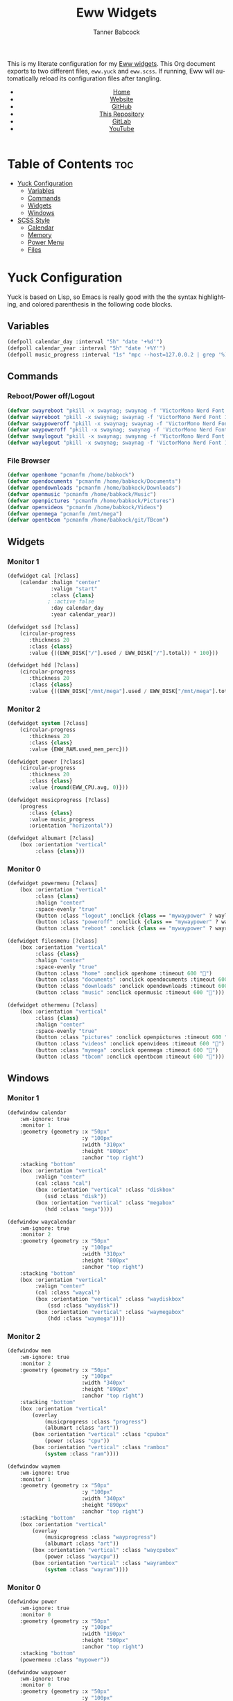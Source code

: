#+TITLE: Eww Widgets
#+AUTHOR: Tanner Babcock
#+EMAIL: babkock@protonmail.com
#+STARTUP: showeverything
#+OPTIONS: num:nil
#+DESCRIPTION: My Yuck and SCSS code for my Eww widgets. Found in my Dotfiles repository.
#+HTML_HEAD: <link rel="stylesheet" type="text/css" href="solarized-dark.min.css" />
#+HTML_HEAD_EXTRA: <link rel="icon" href="/images/favicon.png" />
#+HTML_HEAD_EXTRA: <link rel="apple-touch-icon" href="/images/apple-touch-icon-180x180.png" />
#+HTML_HEAD_EXTRA: <link rel="icon" href="/images/icon-hires.png" sizes="192x192" />
#+LANGUAGE: en

This is my literate configuration for my [[https://github.com/elkowar/eww][Eww widgets]]. This Org document exports to two different files, =eww.yuck= and =eww.scss=. If running, Eww will automatically reload its
configuration files after tangling.

#+BEGIN_EXPORT html
<header>
    <center>
        <ul>
            <li><a href="https://babkock.github.io">Home</a></li>
            <li><a href="https://tannerbabcock.com/home">Website</a></li>
            <li><a href="https://github.com/Babkock" target="_blank">GitHub</a></li>
            <li><a href="https://github.com/Babkock/Babkock.github.io" target="_blank">This Repository</a></li>
            <li><a href="https://gitlab.com/Babkock/" target="_blank">GitLab</a></li>
            <li><a href="https://www.youtube.com/channel/UCdXmrPRUtsl-6pq83x3FrTQ" target="_blank">YouTube</a></li>
        </ul>
    </center>
</header>
#+END_EXPORT

* Table of Contents :toc:
- [[#yuck-configuration][Yuck Configuration]]
  - [[#variables][Variables]]
  - [[#commands][Commands]]
  - [[#widgets][Widgets]]
  - [[#windows][Windows]]
- [[#scss-style][SCSS Style]]
  - [[#calendar][Calendar]]
  - [[#memory][Memory]]
  - [[#power-menu][Power Menu]]
  - [[#files][Files]]

* Yuck Configuration

Yuck is based on Lisp, so Emacs is really good with the the syntax highlighting, and colored parenthesis in the following code blocks.

** Variables

#+begin_src emacs-lisp :tangle eww.yuck
(defpoll calendar_day :interval "5h" "date '+%d'")
(defpoll calendar_year :interval "5h" "date '+%Y'")
(defpoll music_progress :interval "1s" "mpc --host=127.0.0.2 | grep '%)' | awk '{print $4}' | tr -d '(%)'")
#+end_src

** Commands

*** Reboot/Power off/Logout

#+begin_src emacs-lisp :tangle eww.yuck
(defvar swayreboot "pkill -x swaynag; swaynag -f 'VictorMono Nerd Font 15' --background af38db99 --text ff4de7ff --button-background 00000077 --button-text ff4de7ff --button-border-size 0 --button-gap 5 --button-padding 6 --border-bottom-size 0 -m 'Are you sure you want to reboot?' -B 'Reboot' 'loginctl reboot'")
(defvar wayreboot "pkill -x swaynag; swaynag -f 'VictorMono Nerd Font 15' --background 11e9a399 --text 21d9b3ff --button-background 00000077 --button-text 21d9b3ff --button-border-size 0 --button-gap 5 --button-padding 6 --border-bottom-size 0 -m 'Are you sure you want to reboot?' -B 'Reboot' 'loginctl reboot'")
(defvar swaypoweroff "pkill -x swaynag; swaynag -f 'VictorMono Nerd Font 15' --background ee000999 --text fe0219ff --button-background 00000077 --button-text fe0219ff --button-border-size 0 --button-gap 5 --button-padding 5 --border-bottom-size 0 -m 'Are you sure you want to shut down?' -B 'Shut Down' 'loginctl poweroff' -B 'Reboot' 'loginctl reboot'")
(defvar waypoweroff "pkill -x swaynag; swaynag -f 'VictorMono Nerd Font 15' --background d6040499 --text f61919ff --button-background 00000077 --button-text f61919 --button-border-size 0 --button-gap 5 --button-padding 5 --border-bottom-size 0 -m 'Are you sure you want to shut down?' -B 'Shut Down' 'loginctl poweroff' -B 'Reboot' 'loginctl reboot'")
(defvar swaylogout "pkill -x swaynag; swaynag -f 'VictorMono Nerd Font 15' --background 99cf0199 --text a9df11ff --button-background 00000077 --button-text a9df11ff --button-border-size 0 --button-gap 5 --button-padding 5 --border-bottom-size 0 -m 'Are you sure you want to exit the Sway session?' -B 'Exit' 'pkill -x sway'")
(defvar waylogout "pkill -x swaynag; swaynag -f 'VictorMono Nerd Font 15' --background 0cc97b88 --text 1cd98bff --button-background 00000077 --button-text 1cd98bff --button-border-size 0 --button-gap 5 --button-padding 6 --border-bottom-size 0 -m 'Are you sure you want to exit the Wayfire session?' -B 'Exit' 'pkill -x wayfire'")
#+end_src

*** File Browser

#+begin_src emacs-lisp :tangle eww.yuck
(defvar openhome "pcmanfm /home/babkock")
(defvar opendocuments "pcmanfm /home/babkock/Documents")
(defvar opendownloads "pcmanfm /home/babkock/Downloads")
(defvar openmusic "pcmanfm /home/babkock/Music")
(defvar openpictures "pcmanfm /home/babkock/Pictures")
(defvar openvideos "pcmanfm /home/babkock/Videos")
(defvar openmega "pcmanfm /mnt/mega")
(defvar opentbcom "pcmanfm /home/babkock/git/TBcom")
#+end_src

** Widgets

*** Monitor 1

#+begin_src emacs-lisp :tangle eww.yuck
(defwidget cal [?class]
	(calendar :halign "center"
			  :valign "start"
			  :class {class}
             ; :active false
			  :day calendar_day
			  :year calendar_year))

(defwidget ssd [?class]
	(circular-progress
	   :thickness 20
	   :class {class}
	   :value {((EWW_DISK["/"].used / EWW_DISK["/"].total)) * 100}))

(defwidget hdd [?class]
	(circular-progress
	   :thickness 20
	   :class {class}
	   :value {((EWW_DISK["/mnt/mega"].used / EWW_DISK["/mnt/mega"].total)) * 100}))
#+end_src

*** Monitor 2

#+begin_src emacs-lisp :tangle eww.yuck
(defwidget system [?class]
    (circular-progress
       :thickness 20
       :class {class}
       :value {EWW_RAM.used_mem_perc}))

(defwidget power [?class]
	(circular-progress
	   :thickness 20
	   :class {class}
	   :value {round(EWW_CPU.avg, 0)}))

(defwidget musicprogress [?class]
	(progress
	   :class {class}
	   :value music_progress
	   :orientation "horizontal"))

(defwidget albumart [?class]
	(box :orientation "vertical"
		 :class {class}))
#+end_src

*** Monitor 0

#+begin_src emacs-lisp :tangle eww.yuck
(defwidget powermenu [?class]
	(box :orientation "vertical"
		 :class {class}
		 :halign "center"
		 :space-evenly "true"
		 (button :class "logout" :onclick {class == "mywaypower" ? waylogout : swaylogout} :timeout 600 "󰍃")
		 (button :class "poweroff" :onclick {class == "mywaypower" ? waypoweroff : swaypoweroff} :timeout 600 "⏻")
		 (button :class "reboot" :onclick {class == "mywaypower" ? wayreboot : swayreboot} :timeout 600 "󰑐")))

(defwidget filesmenu [?class]
	(box :orientation "vertical"
		 :class {class}
		 :halign "center"
		 :space-evenly "true"
		 (button :class "home" :onclick openhome :timeout 600 "󱂵")
		 (button :class "documents" :onclick opendocuments :timeout 600 "󰃖")
		 (button :class "downloads" :onclick opendownloads :timeout 600 "󰉍")
		 (button :class "music" :onclick openmusic :timeout 600 "󱍙")))

(defwidget othermenu [?class]
	(box :orientation "vertical"
		 :class {class}
		 :halign "center"
		 :space-evenly "true"
		 (button :class "pictures" :onclick openpictures :timeout 600 "󰉏")
		 (button :class "videos" :onclick openvideos :timeout 600 "")
		 (button :class "mymega" :onclick openmega :timeout 600 "")
		 (button :class "tbcom" :onclick opentbcom :timeout 600 "")))
#+end_src

** Windows

*** Monitor 1

#+begin_src emacs-lisp :tangle eww.yuck
(defwindow calendar
	:wm-ignore: true
	:monitor 1
	:geometry (geometry :x "50px"
						:y "100px"
						:width "310px"
						:height "800px"
						:anchor "top right")
	:stacking "bottom"
	(box :orientation "vertical"
		 :valign "center"
		 (cal :class "cal")
		 (box :orientation "vertical" :class "diskbox"
			(ssd :class "disk"))
		 (box :orientation "vertical" :class "megabox"
			(hdd :class "mega"))))

(defwindow waycalendar
	:wm-ignore: true
	:monitor 2
	:geometry (geometry :x "50px"
						:y "100px"
						:width "310px"
						:height "800px"
						:anchor "top right")
	:stacking "bottom"
	(box :orientation "vertical"
		 :valign "center"
		 (cal :class "waycal")
		 (box :orientation "vertical" :class "waydiskbox"
		     (ssd :class "waydisk"))
		 (box :orientation "vertical" :class "waymegabox"
		     (hdd :class "waymega"))))
#+end_src

*** Monitor 2

#+begin_src emacs-lisp :tangle eww.yuck
(defwindow mem
	:wm-ignore: true
	:monitor 2
	:geometry (geometry :x "50px"
						:y "100px"
						:width "340px"
						:height "890px"
						:anchor "top right")
	:stacking "bottom"
	(box :orientation "vertical"
		(overlay
			(musicprogress :class "progress")
			(albumart :class "art"))
		(box :orientation "vertical" :class "cpubox"
		    (power :class "cpu"))
		(box :orientation "vertical" :class "rambox"
		    (system :class "ram"))))

(defwindow waymem
    :wm-ignore: true
    :monitor 1
    :geometry (geometry :x "50px"
                        :y "100px"
                        :width "340px"
                        :height "890px"
                        :anchor "top right")
    :stacking "bottom"
    (box :orientation "vertical"
		(overlay
			(musicprogress :class "wayprogress")
			(albumart :class "art"))
        (box :orientation "vertical" :class "waycpubox"
		    (power :class "waycpu"))
		(box :orientation "vertical" :class "wayrambox"
		    (system :class "wayram"))))
#+end_src

*** Monitor 0

#+begin_src emacs-lisp :tangle eww.yuck
(defwindow power
	:wm-ignore: true
	:monitor 0
	:geometry (geometry :x "50px"
						:y "100px"
						:width "190px"
						:height "500px"
						:anchor "top right")
	:stacking "bottom"
	(powermenu :class "mypower"))

(defwindow waypower
	:wm-ignore: true
	:monitor 0
	:geometry (geometry :x "50px"
						:y "100px"
						:width "190px"
						:height "500px"
						:anchor "top right")
	:stacking "bottom"
	(powermenu :class "mywaypower"))

(defwindow files
	:wm-ignore: true
	:monitor 0
	:geometry (geometry :x "250px"
						:y "80px"
						:width "500px"
						:height "600px"
						:anchor "top right")
	:stacking "bottom"
	(box :orientation "horizontal"
		 (filesmenu :class "myfiles")
		 (othermenu :class "myfiles")))

(defwindow wayfiles
	:wm-ignore: true
	:monitor 0
	:geometry (geometry :x "250px"
						:y "80px"
						:width "500px"
						:height "600px"
						:anchor "top right")
	:stacking "bottom"
	(box :orientation "horizontal"
		 (filesmenu :class "mywayfiles")
		 (othermenu :class "mywayfiles")))

; vim:filetype=lisp
#+end_src

* SCSS Style

** Calendar

#+begin_src scss :tangle eww.scss
.cal, .waycal {
    background:none;
}

$yellow: rgba(228, 207, 19, 0.4);
$yellow2: #f4df23;

.vertical.calendar, .vertical.waycalendar {
    background:linear-gradient(180deg, rgba(0, 0, 0, 0.6), rgba(20, 20, 20, 0.5));
    border-radius:84px 84px 84px 84px;
    border:1px solid transparent;
    margin-top:9px;
    margin-bottom:9px;
    margin-left:3px;
    margin-right:3px;
}
.vertical.waycalendar {
    box-shadow:0 0 4px 4px rgba(255, 176, 2, 0.5);
}
.vertical.calendar {
    box-shadow:0 0 4px 4px rgba(228, 207, 19, 0.5);
}
.waycalendar, .calendar {
    background:none;
}
.calendar, .calendar calendar, .waycalendar, .waycalendar calendar, .mem, .waymem {
    font-family:"Space Mono Nerd Font";
    font-size:1.15em;
    color:#efefef;
    border:1px solid transparent;
    transition:all 0.4s ease 0s;
    padding-left:1px;
    padding-right:1px;
}
.calendar calendar:selected, .calendar calendar.highlight {
    color:#fe0219;
}
.waycalendar calendar:selected, .waycalendar calendar.highlight {
    color:#f63117;
}
.calendar calendar.header {
    color:#a9df11;
}
.waycalendar calendar.header {
    color:#1accee;
}
.waydiskbox {
    background:radial-gradient(rgba(255, 176, 2, 0.4), rgba(0, 0, 0, 0.01));
}
.waymegabox {
    background:radial-gradient(rgba(40, 137, 186, 0.4), rgba(0, 0, 0, 0.01));
}
.diskbox {
    background:radial-gradient($yellow, rgba(0, 0, 0, 0.01));
}
.megabox {
    background:radial-gradient(rgba(108, 102, 218, 0.4), rgba(0, 0, 0, 0.01));
}
.disk {
    color:$yellow2;
    background:rgba(0, 0, 0, 0.3);
    margin-top:40px;
}
.mega {
    color:#5254fe;
    background:rgba(0, 0, 0, 0.3);
    margin-top:40px;
}
.waydisk {
    color:#fef47f;
    background:rgba(0, 0, 0, 0.3);
    margin-top:40px;
}
.waymega {
    color:#19ccee;
    background:rgba(0, 0, 0, 0.3);
    margin-top:40px;
}
#+end_src

** Memory

#+begin_src scss :tangle eww.scss
.vertical.waymem, .vertical.mem {
    background:linear-gradient(180deg, rgba(0, 0, 0, 0.6), rgba(20, 20, 20, 0.5));
    border-radius:84px 84px 84px 84px;
    border:1px solid transparent;
    margin-top:6px;
    margin-bottom:6px;
    margin-left:3px;
    margin-right:3px;
}
.vertical.waymem {
    box-shadow:0 0 4px 4px rgba(12, 201, 123, 0.5);
}
.vertical.mem {
    box-shadow:0 0 4px 4px rgba(153, 208, 2, 0.5);
}
.waymem, .mem {
    background:none;
}
.wayrambox {
    background:radial-gradient(rgba(12, 201, 123, 0.4), rgba(0, 0, 0, 0.01));
}
.waycpubox {
    background:radial-gradient(rgba(206, 40, 40, 0.4), rgba(0, 0, 0, 0.01));
}
.rambox {
    background:radial-gradient(rgba(153, 207, 1, 0.4), rgba(0, 0, 0, 0.01));
}
.cpubox {
    background:radial-gradient(rgba(238, 0, 10, 0.4), rgba(0, 0, 0, 0.01));
}
.ram {
    color:#a9df11;
    background:rgba(0, 0, 0, 0.3);
    margin-top:15px;
    margin-bottom:15px;
}
.wayram {
    color:#1cd98b;
    background:rgba(0, 0, 0, 0.3);
    margin-top:15px;
    margin-bottom:15px;
}
.cpu {
    color:#fe0219;
    background:rgba(0, 0, 0, 0.3);
    margin-top:15px;
    margin-bottom:15px;
}
.waycpu {
    color:#f63117;
    background:rgba(0, 0, 0, 0.3);
    margin-top:15px;
    margin-bottom:15px;
}
.art {
    background:url('/tmp/mpd_cover.jpg');
    background-origin:padding-box;
    background-size:contain;
    background-repeat:no-repeat;
    border-top:1.5em solid transparent;
    border-left:2em solid transparent;
    opacity:0.9;
}
.wayprogress, .progress {
    margin-top:2px;
    margin-bottom:-15px;
    margin-left:30px;
    margin-right:30px;
}
progressbar.wayprogress > trough, progressbar.progress > trough {
    background:none;
    border:none;
}
progressbar.wayprogress > trough *, progressbar.wayprogress > trough * {
    color:yellow;
    background:linear-gradient(90deg, rgba(255, 176, 2, 0.5), rgba(255, 255, 255, 0.5));
    border:none;
}
progressbar.progress > trough *, progressbar.progress > trough * {
    background:linear-gradient(90deg, rgba(108, 102, 218, 0.5), rgba(255, 255, 255, 0.5));
    border:none;
}
#+end_src

** Power Menu

#+begin_src scss :tangle eww.scss
.waypower, .power {
    background:linear-gradient(180deg, rgba(0, 0, 0, 0.6), rgba(20, 20, 20, 0.5));
    border-radius:84px 84px 84px 84px;
    border:0px;
}
.vertical.waypower, .vertical.power, .horizontal.files, .horizontal.wayfiles {
    background:none;
    border-radius:0px;
    border:none;
    margin-left:14px;
    margin-right:14px;
}
.mypower, .mywaypower, .myfiles, .mywayfiles {
    background:none;
    border:none;
    border-radius:0px;
    margin-left:0px;
    box-shadow:none;
}
.background.power {
    box-shadow:0 2px 3px 3px rgba(238, 1, 10, 0.5);
}
.power {
    /* box-shadow:0 0 3px 3px rgba(218, 61, 56, 0.5); */
    .poweroff {
        background:radial-gradient(rgba(0, 0, 0, 0.5), rgba(238, 1, 10, 0.6));
        color:#fe0219;
        font-size:2.2em;
        border-radius:70px 70px 70px 70px;
        border:1px solid transparent;
        margin-top:20px;
        margin-bottom:20px;
        padding-left:15px;
        padding-right:18px;
        text-shadow:2px 2px black;
        box-shadow:2px 2px rgba(0, 0, 0, 0.5);
    }
    .poweroff:hover {
        background:radial-gradient(rgba(0, 0, 0, 0.5), rgba(255, 255, 255, 0.6));
        color:white;
        border:1px solid #fe0219;
    }
    .poweroff:active {
        background:rgba(0, 0, 0, 0.5);
        color:#ee0009;
        border:1px solid #ee0009;
    }
    .logout {
        background:radial-gradient(rgba(0, 0, 0, 0.5), rgba(154, 208, 2, 0.6));
        color:#a9df11;
        font-size:2.2em;
        border-radius:70px 70px 70px 70px;
        border:1px solid transparent;
        margin-top:20px;
        margin-bottom:20px;
        padding-left:15px;
        padding-right:18px;
        text-shadow:2px 2px black;
        box-shadow:2px 2px rgba(0, 0, 0, 0.5);
    }
    .logout:hover {
        background:radial-gradient(rgba(0, 0, 0, 0.5), rgba(255, 255, 255, 0.6));
        color:white;
        border:1px solid #a9df11;
    }
    .logout:active {
        background:rgba(0, 0, 0, 0.5);
        color:#99cf01;
        border:1px solid #99cf01;
    }
    .reboot {
        background:radial-gradient(rgba(0, 0, 0, 0.5), rgba(175, 56, 219, 0.5));
        color:#ff4de7;
        font-size:2.2em;
        border-radius:70px 70px 70px 70px;
        border:1px solid transparent;
        margin-top:20px;
        margin-bottom:20px;
        padding-left:15px;
        padding-right:18px;
        text-shadow:2px 2px black;
        box-shadow:2px 2px rgba(0, 0, 0, 0.5);
    }
    .reboot:hover {
        background:radial-gradient(rgba(0, 0, 0, 0.5), rgba(255, 255, 255, 0.6));
        color:white;
        border:1px solid #ff4de7;
    }
    .reboot:active {
        background:rgba(0, 0, 0, 0.5);
        color:#ef3dd6;
        border:1px solid black;
    }
}
.background.waypower {
    box-shadow:0 0 3px 3px rgba(230, 10, 10, 0.5);
}
.waypower {
    .poweroff {
        background:radial-gradient(rgba(0, 0, 0, 0.5), rgba(206, 40, 40, 0.6));
        color:#f63117;
        font-size:2.2em;
        border-radius:70px 70px 70px 70px;
        border:1px solid rgba(0, 0, 0, 0.4);
        margin-top:20px;
        margin-bottom:20px;
        padding-left:15px;
        padding-right:18px;
        text-shadow:2px 2px black;
        box-shadow:2px 2px rgba(0, 0, 0, 0.5);
    }
    .poweroff:hover {
        background:radial-gradient(rgba(0, 0, 0, 0.5), rgba(255, 255, 255, 0.6));
        color:white;
        border:1px solid #f63117;
    }
    .poweroff:active {
        background:rgba(0, 0, 0, 0.5);
        color:#f63117;
        border:1px solid black;
    }
    .logout {
        background:radial-gradient(rgba(0, 0, 0, 0.5), rgba(12, 201, 123, 0.6));
        color:#1cd98b;
        font-size:2.2em;
        border-radius:70px 70px 70px 70px;
        border:1px solid rgba(0, 0, 0, 0.4);
        margin-top:20px;
        margin-bottom:20px;
        padding-left:15px;
        padding-right:18px;
        text-shadow:2px 2px black;
        box-shadow:2px 2px rgba(0, 0, 0, 0.5);
    }
    .logout:hover {
        background:radial-gradient(rgba(0, 0, 0, 0.5), rgba(255, 255, 255, 0.6));
        color:white;
        border:1px solid #1cd98b;
    }
    .logout:active {
        background:rgba(0, 0, 0, 0.5);
        color:#1cd98b;
        border:1px solid black;
    }
    .reboot {
        background:radial-gradient(rgba(0, 0, 0, 0.5), rgba(40, 137, 186, 0.6));
        color:#09bcde;
        font-size:2.2em;
        border-radius:70px 70px 70px 70px;
        border:1px solid rgba(0, 0, 0, 0.4);
        margin-top:20px;
        margin-bottom:20px;
        padding-left:15px;
        padding-right:18px;
        text-shadow:2px 2px black;
        box-shadow:2px 2px rgba(0, 0, 0, 0.5);
    }
    .reboot:hover {
        background:radial-gradient(rgba(0, 0, 0, 0.5), rgba(255, 255, 255, 0.6));
        color:white;
        border:1px solid #09bcde;
    }
    .reboot:active {
        background:rgba(0, 0, 0, 0.5);
        color:#09bcde;
        border:1px solid black;
    }
}
#+end_src

** Files

#+begin_src scss :tangle eww.scss
.background.files, .background.wayfiles {
    background:none;
}
.horizontal.files .myfiles, .horizontal.wayfiles .myfiles {
    background:none;
    padding-left:5px;
    padding-right:5px;
    margin-left:-2px;
    margin-right:-2px;
}
.wayfiles, .files {
    .home, .documents, .downloads, .music, .pictures, .videos, .mymega, .tbcom {
        font-size:2.5em;
        padding:5px;
        border-radius:80px 80px 80px 80px;
        padding-left:9px;
        padding-right:16px;
        border:1px solid rgba(0, 0, 0, 0.5);
    }
}

.files {
    .home, .mymega {
        background:radial-gradient(rgba(0, 0, 0, 0.4), rgba(228, 207, 19, 0.5));
        color:#f4df23;
        box-shadow:0 3px 3px 3px rgba(0, 0, 0, 0.4);
        margin-bottom:10px;
    }
    .home:hover, .mymega:hover {
        background:radial-gradient(rgba(0, 0, 0, 0.4), rgba(255, 255, 255, 0.5));
        box-shadow:0 4px 4px 4px rgba(228, 207, 19, 0.4);
        color:white;
        border:1px solid #f4df23;
    }
    .home {
        margin-top:2px;
    }
    .mymega {
        margin-top:10px;
    }
    .documents {
        background:radial-gradient(rgba(0, 0, 0, 0.4), rgba(175, 56, 219, 0.5));
        color:#ff4de7;
        margin-top:10px;
        margin-bottom:10px;
        box-shadow:0 3px 3px 3px rgba(0, 0, 0, 0.4);
    }
    .documents:hover {
        background:radial-gradient(rgba(0, 0, 0, 0.4), rgba(255, 255, 255, 0.5));
        color:white;
        border:1px solid #ff4de7;
        box-shadow:0 4px 4px 4px rgba(175, 56, 219, 0.4);
    }
    .downloads, .tbcom {
        background:radial-gradient(rgba(0, 0, 0, 0.4), rgba(153, 207, 1, 0.5));
        color:#a9df11;
        margin-top:10px;
        margin-bottom:10px;
        box-shadow:0 3px 3px 3px rgba(0, 0, 0, 0.4);
    }
    .downloads:hover, .tbcom:hover {
        background:radial-gradient(rgba(0, 0, 0, 0.4), rgba(255, 255, 255, 0.5));
        color:white;
        box-shadow:0 4px 4px 4px rgba(153, 207, 1, 0.5);
        border:1px solid #a9df11;
    }
    .music {
        background:radial-gradient(rgba(0, 0, 0, 0.4), rgba(67, 167, 185, 0.4));
        box-shadow:0 3px 3px 3px rgba(0, 0, 0, 0.4);
        color:#53f7f9;
        margin-top:10px;
        margin-bottom:10px;
    }
    .music:hover {
        background:radial-gradient(rgba(0, 0, 0, 0.4), rgba(255, 255, 255, 0.5));
        box-shadow:0 4px 4px 4px rgba(68, 168, 187, 0.5);
        border:1px solid #53f7f9;
        color:white;
    }
    .pictures {
        background:radial-gradient(rgba(0, 0, 0, 0.4), rgba(238, 0, 10, 0.5));
        box-shadow:0 3px 3px 3px rgba(0, 0, 0, 0.4);
        color:#fe0219;
        margin-top:2px;
        margin-bottom:10px;
    }
    .pictures:hover {
        background:radial-gradient(rgba(0, 0, 0, 0.4), rgba(255, 255, 255, 0.5));
        color:white;
        box-shadow:0 4px 4px 4px rgba(238, 0, 10, 0.5);
        border:1px solid #fe0219;
    }
    .videos {
        background:radial-gradient(rgba(0, 0, 0, 0.4), rgba(108, 102, 218, 0.5));
        color:#5254fe;
        box-shadow:0 3px 3px 3px rgba(0, 0, 0, 0.4);
        margin-top:10px;
        margin-bottom:10px;
    }
    .videos:hover {
        background:radial-gradient(rgba(0, 0, 0, 0.4), rgba(255, 255, 255, 0.5));
        color:white;
        box-shadow:0 4px 4px 4px rgba(108, 102, 218, 0.5);
        border:1px solid #5254fe;
    }
}
.wayfiles {
    .home, .mymega {
        background:radial-gradient(rgba(255, 176, 2, 0.5), rgba(0, 0, 0, 0.4));
        color:#fef47f;
        box-shadow:0 3px 3px 3px rgba(0, 0, 0, 0.4);
        margin-bottom:10px;
    }
    .home {
        margin-top:2px;
    }
    .mymega {
        margin-top:10px;
    }
    .home:hover, .mymega:hover {
        background:radial-gradient(rgba(255, 255, 255, 0.5), rgba(0, 0, 0, 0.4));
        color:white;
        box-shadow:0 4px 4px 4px rgba(255, 176, 2, 0.4);
        border:1px solid #fef47f;
    }
    .documents {
        background:radial-gradient(rgba(196, 105, 166, 0.5), rgba(0, 0, 0, 0.4));
        color:#e36ab1;
        box-shadow:0 3px 3px 3px rgba(0, 0, 0, 0.5);
        margin-top:10px;
        margin-bottom:10px;
    }
    .documents:hover {
        background:radial-gradient(rgba(255, 255, 255, 0.5), rgba(0, 0, 0, 0.4));
        color:white;
        box-shadow:0 4px 4px 4px rgba(196, 105, 166, 0.5);
        border:1px solid #e36ab1;
    }
    .downloads, .tbcom {
        background:radial-gradient(rgba(12, 201, 123, 0.5), rgba(0, 0, 0, 0.4));
        color:#1cd98b;
        box-shadow:0 3px 3px 3px rgba(0, 0, 0, 0.5);
        margin-top:10px;
        margin-bottom:10px;
    }
    .downloads:hover, .tbcom:hover {
        background:radial-gradient(rgba(255, 255, 255, 0.5), rgba(0, 0, 0, 0.4));
        box-shadow:0 4px 4px 4px rgba(12, 201, 123, 0.5);
        color:white;
        border:1px solid #1cd98b;
    }
    .music {
        background:radial-gradient(rgba(144, 129, 246, 0.5), rgba(0, 0, 0, 0.4));
        color:#9aadf9;
        box-shadow:0 3px 3px 3px rgba(0, 0, 0, 0.5);
        margin-top:10px;
        margin-bottom:10px;
    }
    .music:hover {
        background:radial-gradient(rgba(255, 255, 255, 0.5), rgba(0, 0, 0, 0.4));
        box-shadow:0 4px 4px 4px rgba(144, 129, 246, 0.5);
        color:white;
        border:1px solid #9aadf9;
    }
    .pictures {
        background:radial-gradient(rgba(206, 40, 40, 0.5), rgba(0, 0, 0, 0.4));
        box-shadow:0 3px 3px 3px rgba(0, 0, 0, 0.5);
        margin-top:2px;
        margin-bottom:10px;
        color:#f63117;
    }
    .pictures:hover {
        background:radial-gradient(rgba(255, 255, 255, 0.5), rgba(0, 0, 0, 0.4));
        box-shadow:0 4px 4px 4px rgba(206, 40, 40, 0.5);
        color:white;
        border:1px solid #f63117;
    }
    .videos {
        background:radial-gradient(rgba(40, 137, 186, 0.5), rgba(0, 0, 0, 0.4));
        box-shadow:0 3px 3px 3px rgba(0, 0, 0, 0.5);
        margin-top:10px;
        margin-bottom:10px;
        color:#19ccee;
    }
    .videos:hover {
        background:radial-gradient(rgba(255, 255, 255, 0.5), rgba(0, 0, 0, 0.4));
        box-shadow:0 4px 4px 4px rgba(40, 137, 186, 0.5);
        color:white;
        border:1px solid #19ccee;
    }
}
#+end_src

#+BEGIN_EXPORT html
<footer>
    <center>
    <p>Copyright &copy; 2024 Tanner Babcock.</p>
    <p><a href="https://babkock.github.io">Home</a> &nbsp;&bull;&nbsp; <a href="https://github.com/Babkock/Babkock.github.io">This Repository</a> &nbsp;&bull;&nbsp;
    <a href="https://tannerbabcock.com/home">Website</a> &nbsp;&bull;&nbsp;
    <a href="https://gitlab.com/Babkock/Dotfiles">Dotfiles</a> &nbsp;&bull;&nbsp; <a href="https://www.twitch.tv/babkock">Twitch</a></p>
    </center>
</footer>
#+END_EXPORT
